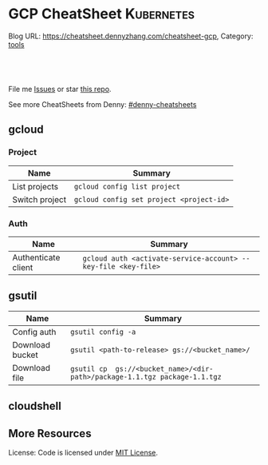 * GCP CheatSheet                                                 :Kubernetes:
:PROPERTIES:
:type:     kubernetes
:END:

Blog URL: https://cheatsheet.dennyzhang.com/cheatsheet-gcp, Category: [[https://cheatsheet.dennyzhang.com/category/tools/][tools]]

#+BEGIN_HTML
<a href="https://github.com/dennyzhang/cheatsheet-gcp-A4"><img align="right" width="200" height="183" src="https://www.dennyzhang.com/wp-content/uploads/denny/watermark/github.png" /></a>
<div id="the whole thing" style="overflow: hidden;">
<div style="float: left; padding: 5px"> <a href="https://www.linkedin.com/in/dennyzhang001"><img src="https://www.dennyzhang.com/wp-content/uploads/sns/linkedin.png" alt="linkedin" /></a></div>
<div style="float: left; padding: 5px"><a href="https://github.com/dennyzhang"><img src="https://www.dennyzhang.com/wp-content/uploads/sns/github.png" alt="github" /></a></div>
<div style="float: left; padding: 5px"><a href="https://www.dennyzhang.com/slack" target="_blank" rel="nofollow"><img src="https://slack.dennyzhang.com/badge.svg" alt="slack"/></a></div>
</div>

<br/><br/>
<a href="http://makeapullrequest.com" target="_blank" rel="nofollow"><img src="https://img.shields.io/badge/PRs-welcome-brightgreen.svg" alt="PRs Welcome"/></a>
#+END_HTML

File me [[https://github.com/dennyzhang/cheatsheet-docker-A4/issues][Issues]] or star [[https://github.com/DennyZhang/cheatsheet-docker-A4][this repo]].

See more CheatSheets from Denny: [[https://github.com/topics/denny-cheatsheets][#denny-cheatsheets]]
** gcloud
*** Project
| Name           | Summary                                  |
|----------------+------------------------------------------|
| List projects  | =gcloud config list project=             |
| Switch project | =gcloud config set project <project-id>= |
*** Auth
| Name                | Summary                                                        |
|---------------------+----------------------------------------------------------------|
| Authenticate client | =gcloud auth <activate-service-account> --key-file <key-file>= |

** gsutil
| Name            | Summary                                                                    |
|-----------------+----------------------------------------------------------------------------|
| Config auth     | =gsutil config -a=                                                         |
| Download bucket | =gsutil <path-to-release> gs://<bucket_name>/=                             |
| Download file   | =gsutil cp  gs://<bucket_name>/<dir-path>/package-1.1.tgz package-1.1.tgz= |

** cloudshell

** More Resources

License: Code is licensed under [[https://www.dennyzhang.com/wp-content/mit_license.txt][MIT License]].
#+BEGIN_HTML
<a href="https://www.dennyzhang.com"><img align="right" width="201" height="268" src="https://raw.githubusercontent.com/USDevOps/mywechat-slack-group/master/images/denny_201706.png"></a>
<a href="https://www.dennyzhang.com"><img align="right" src="https://raw.githubusercontent.com/USDevOps/mywechat-slack-group/master/images/dns_small.png"></a>

<a href="https://www.linkedin.com/in/dennyzhang001"><img align="bottom" src="https://www.dennyzhang.com/wp-content/uploads/sns/linkedin.png" alt="linkedin" /></a>
<a href="https://github.com/dennyzhang"><img align="bottom"src="https://www.dennyzhang.com/wp-content/uploads/sns/github.png" alt="github" /></a>
<a href="https://www.dennyzhang.com/slack" target="_blank" rel="nofollow"><img align="bottom" src="https://slack.dennyzhang.com/badge.svg" alt="slack"/></a>
#+END_HTML
* org-mode configuration                                           :noexport:
#+STARTUP: overview customtime noalign logdone showall
#+DESCRIPTION: 
#+KEYWORDS: 
#+AUTHOR: Denny Zhang
#+EMAIL:  denny@dennyzhang.com
#+TAGS: noexport(n)
#+PRIORITIES: A D C
#+OPTIONS:   H:3 num:t toc:nil \n:nil @:t ::t |:t ^:t -:t f:t *:t <:t
#+OPTIONS:   TeX:t LaTeX:nil skip:nil d:nil todo:t pri:nil tags:not-in-toc
#+EXPORT_EXCLUDE_TAGS: exclude noexport
#+SEQ_TODO: TODO HALF ASSIGN | DONE BYPASS DELEGATE CANCELED DEFERRED
#+LINK_UP:   
#+LINK_HOME: 
* TODO cloudshell                                                  :noexport:
** curl -sS https://get.k8s.io | bash error
#+BEGIN_EXAMPLE
denny_zhang001@cloudshell:~/kubernetes (denny-k8s-test1)$ curl -sS https://get.k8s.io | bash
'kubernetes' directory already exist. Should we skip download step and start to create cluster based on it? [Y]/n
Skipping download step.
Creating a kubernetes on gce...
... Starting cluster in us-central1-b using provider gce
... calling verify-prereqs
... calling verify-kube-binaries
... calling verify-release-tars
... calling kube-up
Project: denny-k8s-test1
Network Project: denny-k8s-test1
Zone: us-central1-b
BucketNotFoundException: 404 gs://kubernetes-staging-8e7ceb888c bucket does not exist.
Creating gs://kubernetes-staging-8e7ceb888c
Creating gs://kubernetes-staging-8e7ceb888c/...
+++ Staging server tars to Google Storage: gs://kubernetes-staging-8e7ceb888c/kubernetes-devel
+++ kubernetes-server-linux-amd64.tar.gz uploaded (sha1 = 2f4bb5e579f038d4f71ab88a68653dd64dacb924)
+++ kubernetes-manifests.tar.gz uploaded (sha1 = b2be17f08cff1c712e6ebcd454073491e83def6e)
INSTANCE_GROUPS=
NODE_NAMES=
Looking for already existing resources
Found existing network default in AUTO mode.
Creating firewall...
.Creating firewall...
.IP aliases are disabled.
..Creating firewall...
..Found subnet for region us-central1 in network default: default
Starting master and configuring firewalls
...Creating firewall...
...................Created [https://www.googleapis.com/compute/v1/projects/denny-k8s-test1/zones/us-central1-b/disks/kubernetes-master-pd].
NAME                  ZONE           SIZE_GB  TYPE    STATUS
kubernetes-master-pd  us-central1-b  20       pd-ssd  READY

New disks are unformatted. You must format and mount a disk before it
can be used. You can find instructions on how to do this at:

https://cloud.google.com/compute/docs/disks/add-persistent-disk#formatting

....Created [https://www.googleapis.com/compute/v1/projects/denny-k8s-test1/global/firewalls/kubernetes-default-internal-master].
done.
...NAME                                NETWORK  DIRECTION  PRIORITY  ALLOW                                       DENY
kubernetes-default-internal-master  default  INGRESS    1000      tcp:1-2379,tcp:2382-65535,udp:1-65535,icmp
...Created [https://www.googleapis.com/compute/v1/projects/denny-k8s-test1/global/firewalls/kubernetes-default-internal-node].
done.
..NAME                              NETWORK  DIRECTION  PRIORITY  ALLOW                         DENY
kubernetes-default-internal-node  default  INGRESS    1000      tcp:1-65535,udp:1-65535,icmp
Creating firewall...
.........Created [https://www.googleapis.com/compute/v1/projects/denny-k8s-test1/global/firewalls/kubernetes-master-https].
done.
.NAME                     NETWORK  DIRECTION  PRIORITY  ALLOW    DENY
kubernetes-master-https  default  INGRESS    1000      tcp:443
.....Created [https://www.googleapis.com/compute/v1/projects/denny-k8s-test1/global/firewalls/default-default-ssh].
.done.
.Created [https://www.googleapis.com/compute/v1/projects/denny-k8s-test1/regions/us-central1/addresses/kubernetes-master-ip].
NAME                 NETWORK  DIRECTION  PRIORITY  ALLOW   DENY
default-default-ssh  default  INGRESS    1000      tcp:22
....Created [https://www.googleapis.com/compute/v1/projects/denny-k8s-test1/global/firewalls/kubernetes-master-etcd].
Generating certs for alternate-names: IP:35.202.25.117,IP:10.0.0.1,DNS:kubernetes,DNS:kubernetes.default,DNS:kubernetes.default.svc,DNS:kubernetes.default.svc.cluster.local,DNS:kubernetes-master
done.
NAME                    NETWORK  DIRECTION  PRIORITY  ALLOW              DENY
kubernetes-master-etcd  default  INGRESS    1000      tcp:2380,tcp:2381
Unable to successfully run 'cfssl' from /home/denny_zhang001/gopath/bin:/google/gopath/bin:/google/google-cloud-sdk/bin:/usr/local/go/bin:/opt/gradle/bin:/opt/maven/bin:/usr/local/sbin:/usr/local/bin:/usr/sbin:/usr/bin:/sbin:/bin:/usr/local/nvm/versions/node/v8.9.4/bin:/google/go_appengine:/google/google_appengine; downloading instead...
  % Total    % Received % Xferd  Average Speed   Time    Time     Time  Current
                                 Dload  Upload   Total   Spent    Left  Speed
100  9.8M  100  9.8M    0     0  21.6M      0 --:--:-- --:--:-- --:--:-- 21.6M
  % Total    % Received % Xferd  Average Speed   Time    Time     Time  Current
                                 Dload  Upload   Total   Spent    Left  Speed
100 2224k  100 2224k    0     0  5913k      0 --:--:-- --:--:-- --:--:-- 5900k
2018/09/01 21:44:46 [INFO] generating a new CA key and certificate from CSR
2018/09/01 21:44:46 [INFO] generate received request
2018/09/01 21:44:46 [INFO] received CSR
2018/09/01 21:44:46 [INFO] generating key: ecdsa-256
2018/09/01 21:44:46 [INFO] encoded CSR
2018/09/01 21:44:46 [INFO] signed certificate with serial number 706141843357032989988605479444757188691606705372
Generate peer certificates...
2018/09/01 21:44:46 [INFO] generate received request
2018/09/01 21:44:46 [INFO] received CSR
2018/09/01 21:44:46 [INFO] generating key: ecdsa-256
2018/09/01 21:44:46 [INFO] encoded CSR
2018/09/01 21:44:46 [INFO] signed certificate with serial number 276176297632265353784428191039168220001881808756
+++ Logging using Fluentd to gcp
./cluster/../cluster/../cluster/gce/util.sh: line 964: CUSTOM_KUBE_DASHBOARD_BANNER: unbound variable
Creating firewall...
...........Created [https://www.googleapis.com/compute/v1/projects/denny-k8s-test1/global/firewalls/kubernetes-minion-all].
done.
NAME                   NETWORK  DIRECTION  PRIORITY  ALLOW                     DENY
kubernetes-minion-all  default  INGRESS    1000      tcp,udp,icmp,esp,ah,sctp
WARNING: You have selected a disk size of under [200GB]. This may result in poor I/O performance. For more information, see: https://developers.google.com/compute/docs/disks#performance.
Created [https://www.googleapis.com/compute/v1/projects/denny-k8s-test1/zones/us-central1-b/instances/kubernetes-master].
WARNING: Some requests generated warnings:
 - The resource 'projects/cos-cloud/global/images/cos-stable-65-10323-64-0' is deprecated. A suggested replacement is 'projects/cos-cloud/global/images/cos-stable-65-10323-69-0'.

NAME               ZONE           MACHINE_TYPE   PREEMPTIBLE  INTERNAL_IP  EXTERNAL_IP    STATUS
kubernetes-master  us-central1-b  n1-standard-1               10.128.0.2   35.202.25.117  RUNNING
Creating nodes.
./cluster/../cluster/../cluster/gce/util.sh: line 964: CUSTOM_KUBE_DASHBOARD_BANNER: unbound variable
Using subnet default
Attempt 1 to create kubernetes-minion-template
WARNING: You have selected a disk size of under [200GB]. This may result in poor I/O performance. For more information, see: https://developers.google.com/compute/docs/disks#performance.
Created [https://www.googleapis.com/compute/v1/projects/denny-k8s-test1/global/instanceTemplates/kubernetes-minion-template].
NAME                        MACHINE_TYPE   PREEMPTIBLE  CREATION_TIMESTAMP
kubernetes-minion-template  n1-standard-2               2018-09-01T21:45:06.162-07:00
Created [https://www.googleapis.com/compute/v1/projects/denny-k8s-test1/zones/us-central1-b/instanceGroupManagers/kubernetes-minion-group].
NAME                     LOCATION       SCOPE  BASE_INSTANCE_NAME       SIZE  TARGET_SIZE  INSTANCE_TEMPLATE           AUTOSCALED
kubernetes-minion-group  us-central1-b  zone   kubernetes-minion-group  0     3            kubernetes-minion-template  no
Group is stable
INSTANCE_GROUPS=kubernetes-minion-group
NODE_NAMES=kubernetes-minion-group-d313 kubernetes-minion-group-jt59 kubernetes-minion-group-k3rq
Trying to find master named 'kubernetes-master'
Looking for address 'kubernetes-master-ip'
Using master: kubernetes-master (external IP: 35.202.25.117)
Waiting up to 300 seconds for cluster initialization.

  This will continually check to see if the API for kubernetes is reachable.
  This may time out if there was some uncaught error during start up.

........................................................................................................................................Cluster failed to initialize within 300 seconds.
Last output from querying API server follows:
-----------------------------------------------------
  % Total    % Received % Xferd  Average Speed   Time    Time     Time  Current
                                 Dload  Upload   Total   Spent    Left  Speed
  0     0    0     0    0     0      0      0 --:--:-- --:--:-- --:--:--     0curl: (7) Failed to connect to 35.202.25.117 port 443: Connection refused
#+END_EXAMPLE
* setup gke manually                                               :noexport:
** kube-up.sh error
#+BEGIN_EXAMPLE
denny_zhang001@cloudshell:~/kubernetes (denny-k8s-test1)$ ./cluster/kube-up.sh
... Starting cluster in us-central1-b using provider gce
... calling verify-prereqs
... calling verify-kube-binaries
!!! kubectl appears to be broken or missing
Required release artifacts appear to be missing. Do you wish to download them? [Y/n]
Y
Can't determine Kubernetes release.
/home/denny_zhang001/kubernetes/cluster/get-kube-binaries.sh should only be run from a prebuilt Kubernetes release.
Did you mean to use get-kube.sh instead?
#+END_EXAMPLE
* TODO How to clean up everything inside one project?              :noexport:
